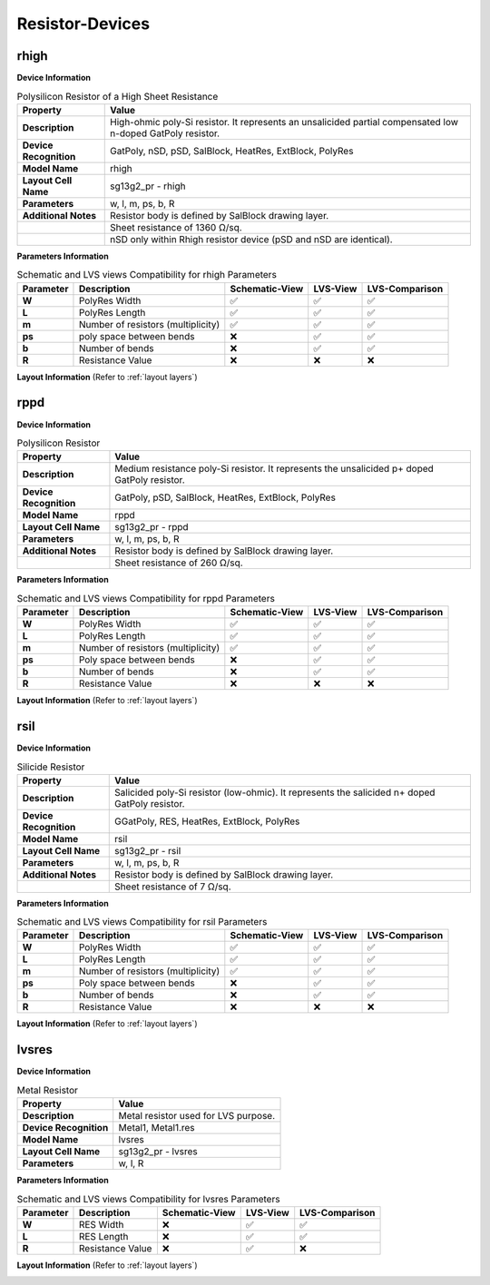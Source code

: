 Resistor-Devices
================

rhigh
-----

**Device Information**

.. list-table:: Polysilicon Resistor of a High Sheet Resistance
   :header-rows: 1
   :stub-columns: 1

   * - Property
     - Value
   * - Description
     - High-ohmic poly-Si resistor. It represents an unsalicided partial compensated low n-doped GatPoly resistor.
   * - Device Recognition
     - GatPoly, nSD, pSD, SalBlock, HeatRes, ExtBlock, PolyRes
   * - Model Name
     - rhigh
   * - Layout Cell Name
     - sg13g2_pr - rhigh
   * - Parameters
     - w, l, m, ps, b, R
   * - Additional Notes
     - Resistor body is defined by SalBlock drawing layer. 
   * -
     - Sheet resistance of 1360 Ω/sq.
   * -
     - nSD only within Rhigh resistor device (pSD and nSD are identical).

**Parameters Information**

.. list-table:: Schematic and LVS views Compatibility for rhigh Parameters
   :header-rows: 1
   :stub-columns: 1

   * - Parameter
     - Description
     - Schematic-View
     - LVS-View
     - LVS-Comparison
   * - W
     - PolyRes Width
     - ✅
     - ✅
     - ✅
   * - L
     - PolyRes Length
     - ✅
     - ✅
     - ✅
   * - m
     - Number of resistors (multiplicity)
     - ✅
     - ✅
     - ✅
   * - ps
     - poly space between bends
     - ❌
     - ✅
     - ✅
   * - b
     - Number of bends
     - ❌
     - ✅
     - ✅
   * - R
     - Resistance Value
     - ❌
     - ❌
     - ❌

**Layout Information** (Refer to :ref:`layout layers`)

.. image:: images/rhigh_layout.png
    :width: 200
    :align: center
    :alt: rhigh device - layout

.. rst-class:: center

    Figure 4.5.1 Layout for rhigh resistor device


rppd
----

**Device Information**

.. list-table:: Polysilicon Resistor
   :header-rows: 1
   :stub-columns: 1

   * - Property
     - Value
   * - Description
     - Medium resistance poly-Si resistor. It represents the unsalicided p+ doped GatPoly resistor.
   * - Device Recognition
     - GatPoly, pSD, SalBlock, HeatRes, ExtBlock, PolyRes
   * - Model Name
     - rppd
   * - Layout Cell Name
     - sg13g2_pr - rppd
   * - Parameters
     - w, l, m, ps, b, R
   * - Additional Notes
     - Resistor body is defined by SalBlock drawing layer. 
   * -
     - Sheet resistance of 260 Ω/sq.

**Parameters Information**

.. list-table:: Schematic and LVS views Compatibility for rppd Parameters
   :header-rows: 1
   :stub-columns: 1

   * - Parameter
     - Description
     - Schematic-View
     - LVS-View
     - LVS-Comparison
   * - W
     - PolyRes Width
     - ✅
     - ✅
     - ✅
   * - L
     - PolyRes Length
     - ✅
     - ✅
     - ✅
   * - m
     - Number of resistors (multiplicity)
     - ✅
     - ✅
     - ✅
   * - ps
     - Poly space between bends
     - ❌
     - ✅
     - ✅
   * - b
     - Number of bends
     - ❌
     - ✅
     - ✅
   * - R
     - Resistance Value
     - ❌
     - ❌
     - ❌

**Layout Information** (Refer to :ref:`layout layers`)

.. image:: images/rppd_layout.png
    :width: 200
    :align: center
    :alt: rppd device - layout

.. rst-class:: center

    Figure 4.5.2 Layout for rppd resistor device


rsil
----

**Device Information**

.. list-table:: Silicide Resistor
   :header-rows: 1
   :stub-columns: 1

   * - Property
     - Value
   * - Description
     - Salicided poly-Si resistor (low-ohmic). It represents the salicided n+ doped GatPoly resistor.
   * - Device Recognition
     - GGatPoly, RES, HeatRes, ExtBlock, PolyRes
   * - Model Name
     - rsil
   * - Layout Cell Name
     - sg13g2_pr - rsil
   * - Parameters
     - w, l, m, ps, b, R
   * - Additional Notes
     - Resistor body is defined by SalBlock drawing layer. 
   * -
     - Sheet resistance of 7 Ω/sq.

**Parameters Information**

.. list-table:: Schematic and LVS views Compatibility for rsil Parameters
   :header-rows: 1
   :stub-columns: 1

   * - Parameter
     - Description
     - Schematic-View
     - LVS-View
     - LVS-Comparison
   * - W
     - PolyRes Width
     - ✅
     - ✅
     - ✅
   * - L
     - PolyRes Length
     - ✅
     - ✅
     - ✅
   * - m
     - Number of resistors (multiplicity)
     - ✅
     - ✅
     - ✅
   * - ps
     - Poly space between bends
     - ❌
     - ✅
     - ✅
   * - b
     - Number of bends
     - ❌
     - ✅
     - ✅
   * - R
     - Resistance Value
     - ❌
     - ❌
     - ❌

**Layout Information** (Refer to :ref:`layout layers`)

.. image:: images/rsil_layout.png
    :width: 200
    :align: center
    :alt: rsil device - layout

.. rst-class:: center

    Figure 4.5.3 Layout for rsil resistor device


lvsres
------

**Device Information**

.. list-table:: Metal Resistor
   :header-rows: 1
   :stub-columns: 1

   * - Property
     - Value
   * - Description
     - Metal resistor used for LVS purpose.
   * - Device Recognition
     - Metal1, Metal1.res
   * - Model Name
     - lvsres
   * - Layout Cell Name
     - sg13g2_pr - lvsres
   * - Parameters
     - w, l, R

**Parameters Information**

.. list-table:: Schematic and LVS views Compatibility for lvsres Parameters
   :header-rows: 1
   :stub-columns: 1

   * - Parameter
     - Description
     - Schematic-View
     - LVS-View
     - LVS-Comparison
   * - W
     - RES Width
     - ❌
     - ✅
     - ✅
   * - L
     - RES Length
     - ❌
     - ✅
     - ✅
   * - R
     - Resistance Value
     - ❌
     - ✅
     - ❌

**Layout Information** (Refer to :ref:`layout layers`)

.. image:: images/lvsres_layout.png
    :width: 150
    :align: center
    :alt: lvsres device - layout

.. rst-class:: center

    Figure 4.5.4 Layout for lvsres resistor device
